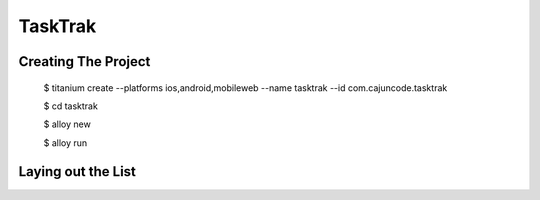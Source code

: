 TaskTrak 
===========


Creating The Project
-----------------------


	$ titanium create --platforms ios,android,mobileweb --name tasktrak --id com.cajuncode.tasktrak 
	
	$ cd tasktrak
	
	$ alloy new
	
	$ alloy run
	

Laying out the List
--------------------

